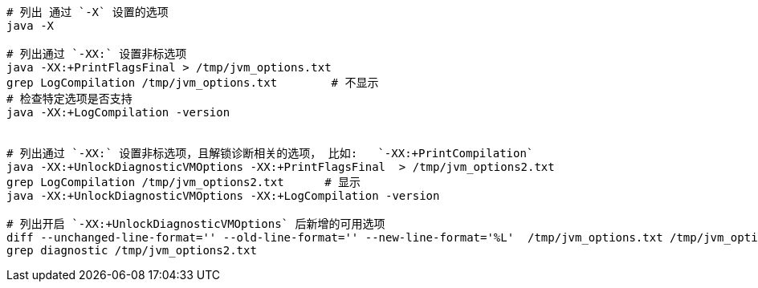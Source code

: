 


[source,shell]
----
# 列出 通过 `-X` 设置的选项
java -X

# 列出通过 `-XX:` 设置非标选项
java -XX:+PrintFlagsFinal > /tmp/jvm_options.txt
grep LogCompilation /tmp/jvm_options.txt        # 不显示
# 检查特定选项是否支持
java -XX:+LogCompilation -version


# 列出通过 `-XX:` 设置非标选项，且解锁诊断相关的选项， 比如:   `-XX:+PrintCompilation`
java -XX:+UnlockDiagnosticVMOptions -XX:+PrintFlagsFinal  > /tmp/jvm_options2.txt
grep LogCompilation /tmp/jvm_options2.txt      # 显示
java -XX:+UnlockDiagnosticVMOptions -XX:+LogCompilation -version

# 列出开启 `-XX:+UnlockDiagnosticVMOptions` 后新增的可用选项
diff --unchanged-line-format='' --old-line-format='' --new-line-format='%L'  /tmp/jvm_options.txt /tmp/jvm_options2.txt
grep diagnostic /tmp/jvm_options2.txt

----
